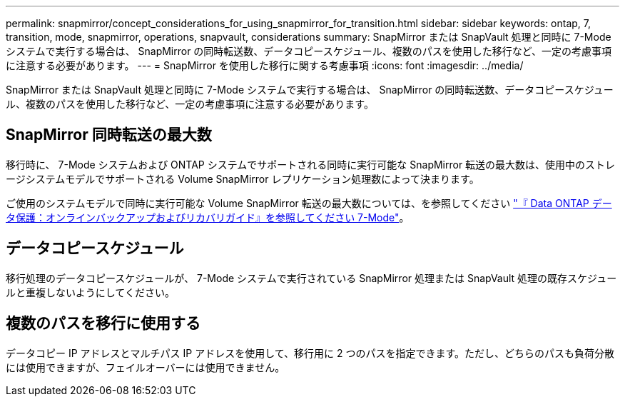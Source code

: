 ---
permalink: snapmirror/concept_considerations_for_using_snapmirror_for_transition.html 
sidebar: sidebar 
keywords: ontap, 7, transition, mode, snapmirror, operations, snapvault, considerations 
summary: SnapMirror または SnapVault 処理と同時に 7-Mode システムで実行する場合は、 SnapMirror の同時転送数、データコピースケジュール、複数のパスを使用した移行など、一定の考慮事項に注意する必要があります。 
---
= SnapMirror を使用した移行に関する考慮事項
:icons: font
:imagesdir: ../media/


[role="lead"]
SnapMirror または SnapVault 処理と同時に 7-Mode システムで実行する場合は、 SnapMirror の同時転送数、データコピースケジュール、複数のパスを使用した移行など、一定の考慮事項に注意する必要があります。



== SnapMirror 同時転送の最大数

移行時に、 7-Mode システムおよび ONTAP システムでサポートされる同時に実行可能な SnapMirror 転送の最大数は、使用中のストレージシステムモデルでサポートされる Volume SnapMirror レプリケーション処理数によって決まります。

ご使用のシステムモデルで同時に実行可能な Volume SnapMirror 転送の最大数については、を参照してください link:https://library.netapp.com/ecm/ecm_get_file/ECMP1635994["『 Data ONTAP データ保護：オンラインバックアップおよびリカバリガイド』を参照してください 7-Mode"]。



== データコピースケジュール

移行処理のデータコピースケジュールが、 7-Mode システムで実行されている SnapMirror 処理または SnapVault 処理の既存スケジュールと重複しないようにしてください。



== 複数のパスを移行に使用する

データコピー IP アドレスとマルチパス IP アドレスを使用して、移行用に 2 つのパスを指定できます。ただし、どちらのパスも負荷分散には使用できますが、フェイルオーバーには使用できません。
